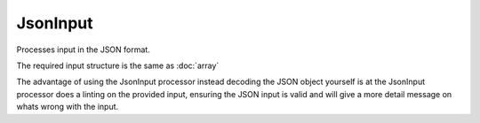 JsonInput
=========

Processes input in the JSON format.

The required input structure is the same as :doc:`array`

The advantage of using the JsonInput processor instead decoding the JSON object
yourself is at the JsonInput processor does a linting on the provided input,
ensuring the JSON input is valid and will give a more detail message on whats
wrong with the input.
